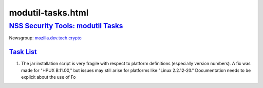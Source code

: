 .. _mozilla_projects_nss_modutil-tasks_html:

modutil-tasks.html
==================

.. _nss_security_tools_modutil_tasks:

`NSS Security Tools: modutil Tasks <#nss_security_tools_modutil_tasks>`__
-------------------------------------------------------------------------

.. container::

   Newsgroup: `mozilla.dev.tech.crypto <news://news.mozilla.org/mozilla.dev.tech.crypto>`__

.. _task_list:

`Task List <#task_list>`__
~~~~~~~~~~~~~~~~~~~~~~~~~~

.. container::

   #. The jar installation script is very fragile with respect to platform definitions (especially
      version numbers). A fix was made for "HPUX B.11.00," but issues may still arise for platforms
      like "Linux 2.2.12-20." Documentation needs to be explicit about the use of Fo